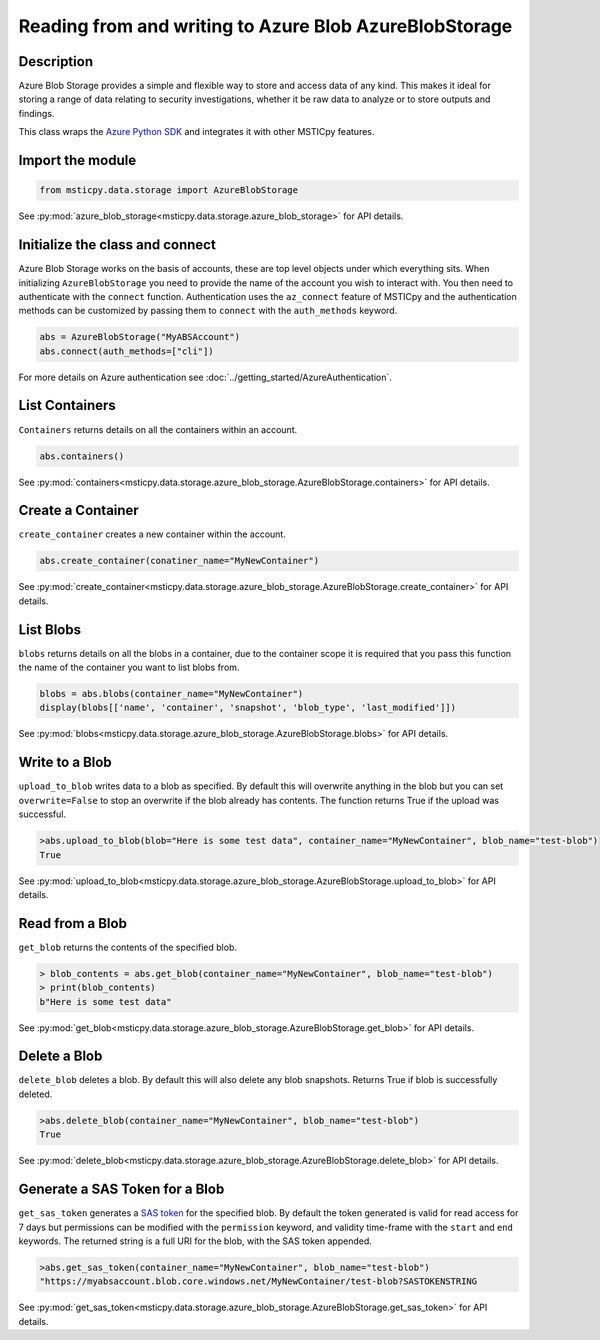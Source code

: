 Reading from and writing to Azure Blob AzureBlobStorage
=======================================================

Description
-----------

Azure Blob Storage provides a simple and flexible way to store and access data of any kind.
This makes it ideal for storing a range of data relating to security investigations, whether
it be raw data to analyze or to store outputs and findings.

This class wraps the `Azure Python SDK <https://github.com/Azure/azure-sdk-for-python>`_
and integrates it with other MSTICpy features.


Import the module
-----------------

.. code:: ipython3

    from msticpy.data.storage import AzureBlobStorage

See :py:mod:`azure_blob_storage<msticpy.data.storage.azure_blob_storage>` for API details.

Initialize  the class and connect
---------------------------------

Azure Blob Storage works on the basis of accounts, these are top level
objects under which everything sits. When initializing ``AzureBlobStorage``
you need to provide the name of the account you wish to interact with.
You then need to authenticate with the ``connect`` function.
Authentication uses the ``az_connect`` feature of
MSTICpy and the authentication methods can be customized by passing them
to ``connect`` with the ``auth_methods`` keyword.

.. code:: ipython3

    abs = AzureBlobStorage("MyABSAccount")
    abs.connect(auth_methods=["cli"])

For more details on Azure authentication see :doc:`../getting_started/AzureAuthentication`.

List Containers
---------------

``Containers`` returns details on all the containers within an account.

.. code:: ipython3

    abs.containers()

.. raw:: html

    <table border="1" class="dataframe"><thead><tr style="text-align: right;"><th></th><th>name</th><th>last_modified</th><th>etag</th><th>public_access</th><th>has_immutability_policy</th><th>deleted</th><th>version</th><th>has_legal_hold</th><th>metadata</th></tr></thead><tbody><tr><th>0</th><td>papermill</td><td>2020-11-06 21:53:33+00:00</td><td>"0x8D8829E684FCAA2"</td><td>None</td><td>False</td><td>None</td><td>None</td><td>False</td><td>None</td></tr><tr><th>1</th><td>testcontainer</td><td>2020-11-19 15:22:38+00:00</td><td>"0x8D88C9EF3328E1F"</td><td>None</td><td>False</td><td>None</td><td>None</td><td>False</td><td>None</td></tr></tbody></table>

See :py:mod:`containers<msticpy.data.storage.azure_blob_storage.AzureBlobStorage.containers>` for API details.

Create a Container
------------------

``create_container`` creates a new container within the account.

.. code:: ipython3

    abs.create_container(conatiner_name="MyNewContainer")

.. raw:: html

    <table border="1" class="dataframe"><thead><tr style="text-align: right;"><th></th><th>name</th><th>last_modified</th><th>etag</th><th>public_access</th><th>has_immutability_policy</th><th>deleted</th><th>version</th><th>has_legal_hold</th></tr></thead><tbody><tr><th>0</th><td>MyNewContainer</td><td>2020-11-25 16:28:54+00:00</td><td>"0x8D8915F336764B3"</td><td>None</td><td>False</td><td>None</td><td>None</td><td>False</td></tr></tbody></table>

See :py:mod:`create_container<msticpy.data.storage.azure_blob_storage.AzureBlobStorage.create_container>` for API details.

List Blobs
----------

``blobs`` returns details on all the blobs in a container, due to the container scope it is required that you pass this function
the name of the container you want to list blobs from.

.. code:: ipython3

    blobs = abs.blobs(container_name="MyNewContainer")
    display(blobs[['name', 'container', 'snapshot', 'blob_type', 'last_modified']])

.. raw:: html

    <table border="1" class="dataframe"><thead><tr style="text-align: right;"><th></th><th>name</th><th>container</th><th>snapshot</th><th>blob_type</th><th>last_modified</th></tr></thead><tbody><tr><th>0</th><td>test-blob</td><td>MyNewContainer</td><td>None</td><td>BlobType.BlockBlob</td><td>2020-11-25 17:26:44+00:00</td></tr></tbody></table>

See :py:mod:`blobs<msticpy.data.storage.azure_blob_storage.AzureBlobStorage.blobs>` for API details.

Write to a Blob
---------------

``upload_to_blob`` writes data to a blob as specified. By default this will overwrite anything in the blob
but you can set ``overwrite=False`` to stop an overwrite if the blob already has contents.
The function returns True if the upload was successful.

.. code:: ipython3

    >abs.upload_to_blob(blob="Here is some test data", container_name="MyNewContainer", blob_name="test-blob")
    True

See :py:mod:`upload_to_blob<msticpy.data.storage.azure_blob_storage.AzureBlobStorage.upload_to_blob>` for API details.

Read from a Blob
----------------

``get_blob`` returns the contents of the specified blob.

.. code:: ipython3

    > blob_contents = abs.get_blob(container_name="MyNewContainer", blob_name="test-blob")
    > print(blob_contents)
    b"Here is some test data"

See :py:mod:`get_blob<msticpy.data.storage.azure_blob_storage.AzureBlobStorage.get_blob>` for API details.

Delete a Blob
-------------

``delete_blob`` deletes a blob. By default this will also delete any blob snapshots.
Returns True if blob is successfully deleted.

.. code:: ipython3

    >abs.delete_blob(container_name="MyNewContainer", blob_name="test-blob")
    True

See :py:mod:`delete_blob<msticpy.data.storage.azure_blob_storage.AzureBlobStorage.delete_blob>` for API details.

Generate a SAS Token for a Blob
-------------------------------

``get_sas_token`` generates a `SAS token <https://docs.microsoft.com/azure/storage/common/storage-sas-overview>`_ for the specified blob.
By default the token generated is valid for read access for 7 days but permissions can be modified with the
``permission`` keyword, and validity time-frame with the ``start`` and ``end`` keywords.
The returned string is a full URI for the blob, with the SAS token appended.

.. code:: ipython3

    >abs.get_sas_token(container_name="MyNewContainer", blob_name="test-blob")
    "https://myabsaccount.blob.core.windows.net/MyNewContainer/test-blob?SASTOKENSTRING

See :py:mod:`get_sas_token<msticpy.data.storage.azure_blob_storage.AzureBlobStorage.get_sas_token>` for API details.
